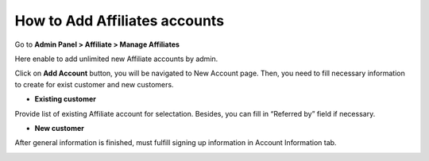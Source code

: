How to Add Affiliates accounts
================================

Go to **Admin Panel > Affiliate > Manage Affiliates**

.. image:: https://i.imgur.com/UGdyx51.png

Here enable to add unlimited new Affiliate accounts by admin.

Click on **Add Account** button, you will be navigated to New Account page. Then, you need to fill necessary information to create for exist customer and new customers.

* **Existing customer** 

Provide list of existing Affiliate account for selectation. Besides, you can fill in “Referred by” field if necessary.

.. image:: https://docs.google.com/a/mageplaza.com/drawings/image?id=s0M9T8q8k7bDThScO0v-M7g&rev=19&h=532&w=624&ac=1

* **New customer** 

After general information is finished, must fulfill signing up information in Account Information tab.

.. image:: https://lh5.googleusercontent.com/5XGY9VpM-zrrK1v-RGRSr3e7QDeOvX_Cw4bgMqKudlUoEMFkuTeDlR3o9KTNDJ342mei7Pd1L-75IV9hdMLOSJ_YwzE0shDVJnyO_ttGKorPRnTUm_B81rAqKdaOz7M6NcxoZyo6






